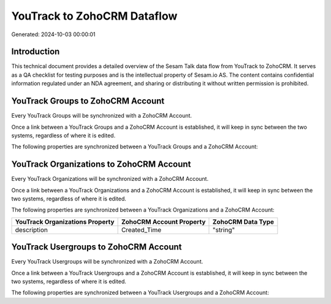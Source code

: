 ============================
YouTrack to ZohoCRM Dataflow
============================

Generated: 2024-10-03 00:00:01

Introduction
------------

This technical document provides a detailed overview of the Sesam Talk data flow from YouTrack to ZohoCRM. It serves as a QA checklist for testing purposes and is the intellectual property of Sesam.io AS. The content contains confidential information regulated under an NDA agreement, and sharing or distributing it without written permission is prohibited.

YouTrack Groups to ZohoCRM Account
----------------------------------
Every YouTrack Groups will be synchronized with a ZohoCRM Account.

Once a link between a YouTrack Groups and a ZohoCRM Account is established, it will keep in sync between the two systems, regardless of where it is edited.

The following properties are synchronized between a YouTrack Groups and a ZohoCRM Account:

.. list-table::
   :header-rows: 1

   * - YouTrack Groups Property
     - ZohoCRM Account Property
     - ZohoCRM Data Type


YouTrack Organizations to ZohoCRM Account
-----------------------------------------
Every YouTrack Organizations will be synchronized with a ZohoCRM Account.

Once a link between a YouTrack Organizations and a ZohoCRM Account is established, it will keep in sync between the two systems, regardless of where it is edited.

The following properties are synchronized between a YouTrack Organizations and a ZohoCRM Account:

.. list-table::
   :header-rows: 1

   * - YouTrack Organizations Property
     - ZohoCRM Account Property
     - ZohoCRM Data Type
   * - description
     - Created_Time
     - "string"


YouTrack Usergroups to ZohoCRM Account
--------------------------------------
Every YouTrack Usergroups will be synchronized with a ZohoCRM Account.

Once a link between a YouTrack Usergroups and a ZohoCRM Account is established, it will keep in sync between the two systems, regardless of where it is edited.

The following properties are synchronized between a YouTrack Usergroups and a ZohoCRM Account:

.. list-table::
   :header-rows: 1

   * - YouTrack Usergroups Property
     - ZohoCRM Account Property
     - ZohoCRM Data Type

